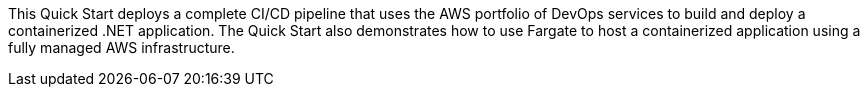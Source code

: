 // Replace the content in <>
// Briefly describe the software. Use consistent and clear branding. 
// Include the benefits of using the software on AWS, and provide details on usage scenarios.

This Quick Start deploys a complete CI/CD pipeline that uses the AWS portfolio of DevOps services to build and deploy a containerized .NET application. The Quick Start also demonstrates how to use Fargate to host a containerized application using a fully managed AWS infrastructure.